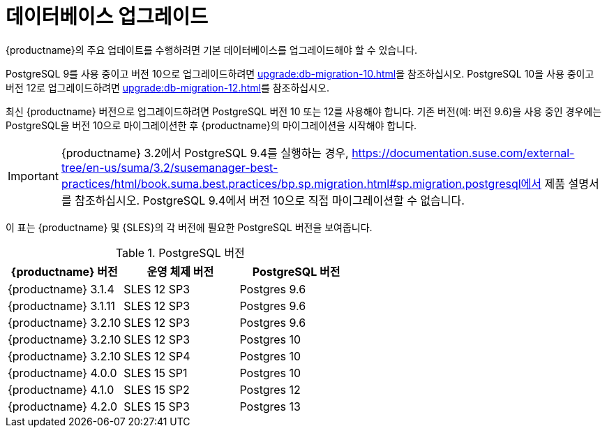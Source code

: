[[db-migration]]
= 데이터베이스 업그레이드

{productname}의 주요 업데이트를 수행하려면 기본 데이터베이스를 업그레이드해야 할 수 있습니다.

PostgreSQL 9를 사용 중이고 버전 10으로 업그레이드하려면 xref:upgrade:db-migration-10.adoc[]을 참조하십시오. PostgreSQL 10을 사용 중이고 버전 12로 업그레이드하려면 xref:upgrade:db-migration-12.adoc[]를 참조하십시오.

최신 {productname} 버전으로 업그레이드하려면 PostgreSQL 버전 10 또는 12를 사용해야 합니다. 기존 버전(예: 버전 9.6)을 사용 중인 경우에는 PostgreSQL을 버전 10으로 마이그레이션한 후 {productname}의 마이그레이션을 시작해야 합니다.

[IMPORTANT]
====
{productname} 3.2에서 PostgreSQL{nbsp}9.4를 실행하는 경우, https://documentation.suse.com/external-tree/en-us/suma/3.2/susemanager-best-practices/html/book.suma.best.practices/bp.sp.migration.html#sp.migration.postgresql에서 제품 설명서를 참조하십시오. PostgreSQL{nbsp}9.4에서 버전 10으로 직접 마이그레이션할 수 없습니다.
====



이 표는 {productname} 및 {SLES}의 각 버전에 필요한 PostgreSQL 버전을 보여줍니다.

[[postgres-version]]
.PostgreSQL 버전
[cols="1,1,1", options="header"]
|===

| {productname} 버전
| 운영 체제 버전
| PostgreSQL 버전

| {productname} 3.1.4
| SLES 12 SP3
| Postgres 9.6

| {productname} 3.1.11
| SLES 12 SP3
| Postgres 9.6

| {productname} 3.2.10
| SLES 12 SP3
| Postgres 9.6

| {productname} 3.2.10
| SLES 12 SP3
| Postgres 10

| {productname} 3.2.10
| SLES 12 SP4
| Postgres 10

| {productname} 4.0.0
| SLES 15 SP1
| Postgres 10

| {productname} 4.1.0
| SLES 15 SP2
| Postgres 12

| {productname} 4.2.0
| SLES 15 SP3
| Postgres 13

|===
